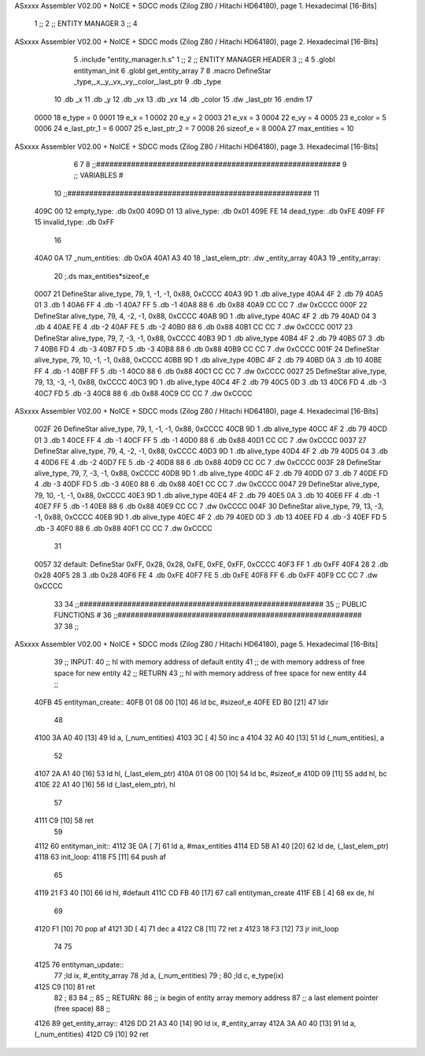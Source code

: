 ASxxxx Assembler V02.00 + NoICE + SDCC mods  (Zilog Z80 / Hitachi HD64180), page 1.
Hexadecimal [16-Bits]



                              1 ;;
                              2 ;;  ENTITY MANAGER
                              3 ;;
                              4 
ASxxxx Assembler V02.00 + NoICE + SDCC mods  (Zilog Z80 / Hitachi HD64180), page 2.
Hexadecimal [16-Bits]



                              5 .include "entity_manager.h.s"
                              1 ;;
                              2 ;;  ENTITY MANAGER HEADER
                              3 ;;
                              4 
                              5 .globl  entityman_init
                              6 .globl  get_entity_array
                              7 
                              8 .macro DefineStar _type,_x,_y,_vx,_vy,_color,_last_ptr
                              9     .db _type
                             10     .db _x
                             11     .db _y
                             12     .db _vx
                             13     .db _vx
                             14     .db _color    
                             15     .dw _last_ptr
                             16 .endm
                             17 
                     0000    18 e_type = 0
                     0001    19 e_x = 1
                     0002    20 e_y = 2
                     0003    21 e_vx = 3
                     0004    22 e_vy = 4
                     0005    23 e_color = 5
                     0006    24 e_last_ptr_1 = 6
                     0007    25 e_last_ptr_2 = 7
                     0008    26 sizeof_e = 8
                     000A    27 max_entities = 10
ASxxxx Assembler V02.00 + NoICE + SDCC mods  (Zilog Z80 / Hitachi HD64180), page 3.
Hexadecimal [16-Bits]



                              6 
                              7 
                              8 ;;########################################################
                              9 ;;                        VARIABLES                      #             
                             10 ;;########################################################
                             11 
   409C 00                   12 empty_type: .db 0x00
   409D 01                   13 alive_type: .db 0x01
   409E FE                   14 dead_type: .db 0xFE
   409F FF                   15 invalid_type: .db 0xFF
                             16 
   40A0 0A                   17 _num_entities: .db 0x0A
   40A1 A3 40                18 _last_elem_ptr: .dw _entity_array
   40A3                      19 _entity_array:
                             20   ;.ds max_entities*sizeof_e
   0007                      21   DefineStar alive_type, 79, 1,  -1, -1, 0x88, 0xCCCC
   40A3 9D                    1     .db alive_type
   40A4 4F                    2     .db 79
   40A5 01                    3     .db 1
   40A6 FF                    4     .db -1
   40A7 FF                    5     .db -1
   40A8 88                    6     .db 0x88    
   40A9 CC CC                 7     .dw 0xCCCC
   000F                      22   DefineStar alive_type, 79, 4,  -2, -1, 0x88, 0xCCCC
   40AB 9D                    1     .db alive_type
   40AC 4F                    2     .db 79
   40AD 04                    3     .db 4
   40AE FE                    4     .db -2
   40AF FE                    5     .db -2
   40B0 88                    6     .db 0x88    
   40B1 CC CC                 7     .dw 0xCCCC
   0017                      23   DefineStar alive_type, 79, 7,  -3, -1, 0x88, 0xCCCC
   40B3 9D                    1     .db alive_type
   40B4 4F                    2     .db 79
   40B5 07                    3     .db 7
   40B6 FD                    4     .db -3
   40B7 FD                    5     .db -3
   40B8 88                    6     .db 0x88    
   40B9 CC CC                 7     .dw 0xCCCC
   001F                      24   DefineStar alive_type, 79, 10, -1, -1, 0x88, 0xCCCC
   40BB 9D                    1     .db alive_type
   40BC 4F                    2     .db 79
   40BD 0A                    3     .db 10
   40BE FF                    4     .db -1
   40BF FF                    5     .db -1
   40C0 88                    6     .db 0x88    
   40C1 CC CC                 7     .dw 0xCCCC
   0027                      25   DefineStar alive_type, 79, 13, -3, -1, 0x88, 0xCCCC
   40C3 9D                    1     .db alive_type
   40C4 4F                    2     .db 79
   40C5 0D                    3     .db 13
   40C6 FD                    4     .db -3
   40C7 FD                    5     .db -3
   40C8 88                    6     .db 0x88    
   40C9 CC CC                 7     .dw 0xCCCC
ASxxxx Assembler V02.00 + NoICE + SDCC mods  (Zilog Z80 / Hitachi HD64180), page 4.
Hexadecimal [16-Bits]



   002F                      26   DefineStar alive_type, 79, 1,  -1, -1, 0x88, 0xCCCC
   40CB 9D                    1     .db alive_type
   40CC 4F                    2     .db 79
   40CD 01                    3     .db 1
   40CE FF                    4     .db -1
   40CF FF                    5     .db -1
   40D0 88                    6     .db 0x88    
   40D1 CC CC                 7     .dw 0xCCCC
   0037                      27   DefineStar alive_type, 79, 4,  -2, -1, 0x88, 0xCCCC
   40D3 9D                    1     .db alive_type
   40D4 4F                    2     .db 79
   40D5 04                    3     .db 4
   40D6 FE                    4     .db -2
   40D7 FE                    5     .db -2
   40D8 88                    6     .db 0x88    
   40D9 CC CC                 7     .dw 0xCCCC
   003F                      28   DefineStar alive_type, 79, 7,  -3, -1, 0x88, 0xCCCC
   40DB 9D                    1     .db alive_type
   40DC 4F                    2     .db 79
   40DD 07                    3     .db 7
   40DE FD                    4     .db -3
   40DF FD                    5     .db -3
   40E0 88                    6     .db 0x88    
   40E1 CC CC                 7     .dw 0xCCCC
   0047                      29   DefineStar alive_type, 79, 10, -1, -1, 0x88, 0xCCCC
   40E3 9D                    1     .db alive_type
   40E4 4F                    2     .db 79
   40E5 0A                    3     .db 10
   40E6 FF                    4     .db -1
   40E7 FF                    5     .db -1
   40E8 88                    6     .db 0x88    
   40E9 CC CC                 7     .dw 0xCCCC
   004F                      30   DefineStar alive_type, 79, 13, -3, -1, 0x88, 0xCCCC
   40EB 9D                    1     .db alive_type
   40EC 4F                    2     .db 79
   40ED 0D                    3     .db 13
   40EE FD                    4     .db -3
   40EF FD                    5     .db -3
   40F0 88                    6     .db 0x88    
   40F1 CC CC                 7     .dw 0xCCCC
                             31 
   0057                      32 default: DefineStar 0xFF, 0x28, 0x28, 0xFE, 0xFE, 0xFF, 0xCCCC
   40F3 FF                    1     .db 0xFF
   40F4 28                    2     .db 0x28
   40F5 28                    3     .db 0x28
   40F6 FE                    4     .db 0xFE
   40F7 FE                    5     .db 0xFE
   40F8 FF                    6     .db 0xFF    
   40F9 CC CC                 7     .dw 0xCCCC
                             33 
                             34 ;;########################################################
                             35 ;;                   PUBLIC FUNCTIONS                    #             
                             36 ;;########################################################
                             37 
                             38 ;;
ASxxxx Assembler V02.00 + NoICE + SDCC mods  (Zilog Z80 / Hitachi HD64180), page 5.
Hexadecimal [16-Bits]



                             39 ;;  INPUT: 
                             40 ;;    hl with memory address of default entity
                             41 ;;    de with memory address of free space for new entity
                             42 ;;  RETURN
                             43 ;;    hl with memory address of free space for new entity
                             44 ;;
   40FB                      45 entityman_create::  
   40FB 01 08 00      [10]   46   ld    bc, #sizeof_e
   40FE ED B0         [21]   47   ldir
                             48 
   4100 3A A0 40      [13]   49   ld    a, (_num_entities)
   4103 3C            [ 4]   50   inc   a
   4104 32 A0 40      [13]   51   ld    (_num_entities), a
                             52 
   4107 2A A1 40      [16]   53   ld    hl, (_last_elem_ptr)    
   410A 01 08 00      [10]   54   ld    bc, #sizeof_e
   410D 09            [11]   55   add   hl, bc
   410E 22 A1 40      [16]   56   ld    (_last_elem_ptr), hl
                             57 
   4111 C9            [10]   58   ret
                             59 
   4112                      60 entityman_init::
   4112 3E 0A         [ 7]   61   ld    a, #max_entities  
   4114 ED 5B A1 40   [20]   62   ld    de, (_last_elem_ptr)
   4118                      63 init_loop:
   4118 F5            [11]   64   push  af
                             65   
   4119 21 F3 40      [10]   66   ld    hl, #default  
   411C CD FB 40      [17]   67   call  entityman_create
   411F EB            [ 4]   68   ex    de, hl
                             69   
   4120 F1            [10]   70   pop   af
   4121 3D            [ 4]   71   dec   a
   4122 C8            [11]   72   ret   z
   4123 18 F3         [12]   73   jr    init_loop
                             74 
                             75 
   4125                      76 entityman_update::
                             77   ;ld ix, #_entity_array
                             78   ;ld  a, (_num_entities)
                             79 ;
                             80   ;ld  c, e_type(ix)
   4125 C9            [10]   81   ret
                             82 ;
                             83 
                             84 ;;
                             85 ;; RETURN: 
                             86 ;;  ix  begin of entity array memory address
                             87 ;;  a   last element pointer (free space)
                             88 ;;
   4126                      89 get_entity_array::
   4126 DD 21 A3 40   [14]   90   ld ix, #_entity_array
   412A 3A A0 40      [13]   91   ld  a, (_num_entities)
   412D C9            [10]   92   ret
